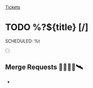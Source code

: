 [[id:55c6d16d-2daf-4e0a-a426-63c49156874b][Tickets]]

* TODO %?${title} [/]
  SCHEDULED: %t

- [ ]

** Merge Requests 📝🛂✅🚀🛰️

-
